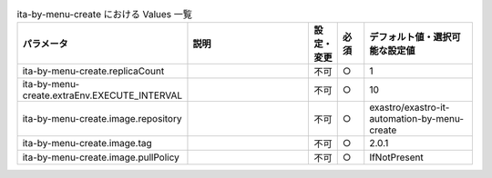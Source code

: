 
.. list-table:: ita-by-menu-create における Values 一覧
   :widths: 25 25 5 5 20
   :header-rows: 1
   :align: left

   * - パラメータ
     - 説明
     - 設定・変更
     - 必須
     - デフォルト値・選択可能な設定値
   * - ita-by-menu-create.replicaCount
     - 
     - 不可
     - ○
     - 1 
   * - ita-by-menu-create.extraEnv.EXECUTE_INTERVAL
     - 
     - 不可
     - ○
     - 10 
   * - ita-by-menu-create.image.repository
     - 
     - 不可
     - ○
     - exastro/exastro-it-automation-by-menu-create 
   * - ita-by-menu-create.image.tag
     - 
     - 不可
     - ○
     - 2.0.1 
   * - ita-by-menu-create.image.pullPolicy
     - 
     - 不可
     - ○
     - IfNotPresent 
